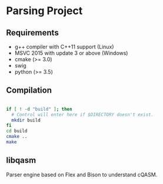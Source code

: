 
* Parsing Project



** Requirements

- g++ compiler with C++11 support (Linux)
- MSVC 2015 with update 3 or above (Windows)
- cmake (>= 3.0)
- swig
- python (>= 3.5)

** Compilation

#+BEGIN_SRC bash

if [ ! -d "build" ]; then
  # Control will enter here if $DIRECTORY doesn't exist.
  mkdir build
fi
cd build
cmake ..
make

#+END_SRC

** libqasm

Parser engine based on Flex and Bison to understand cQASM.
